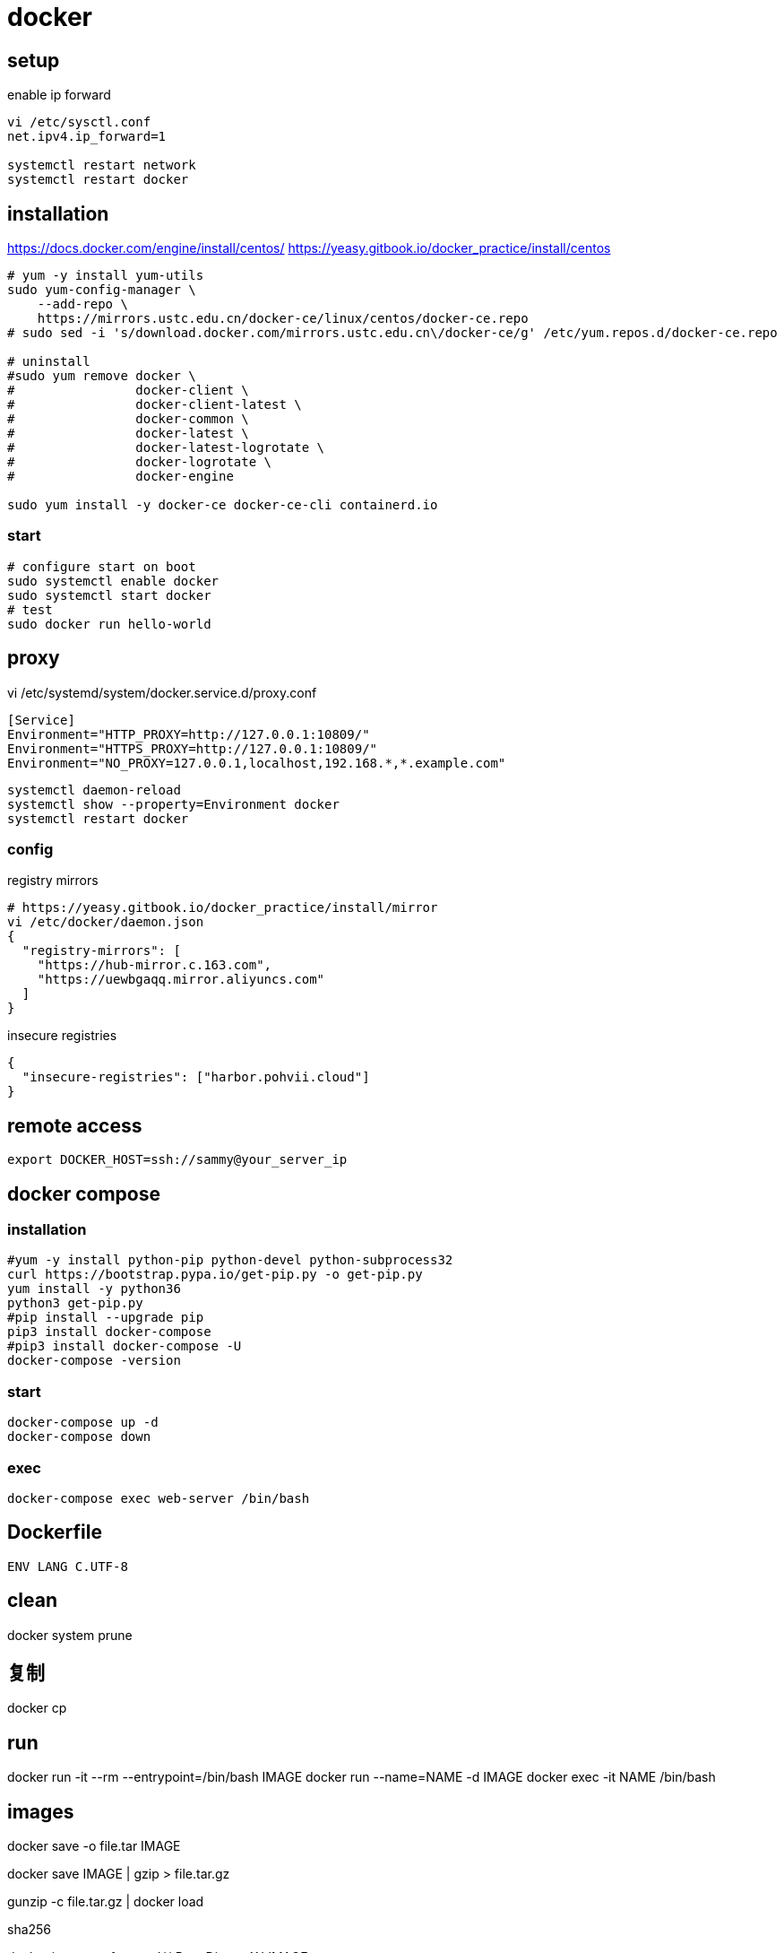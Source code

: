 = docker

== setup
.enable ip forward
----
vi /etc/sysctl.conf
net.ipv4.ip_forward=1

systemctl restart network
systemctl restart docker
----

== installation
https://docs.docker.com/engine/install/centos/
https://yeasy.gitbook.io/docker_practice/install/centos
[source,shell script]
----
# yum -y install yum-utils
sudo yum-config-manager \
    --add-repo \
    https://mirrors.ustc.edu.cn/docker-ce/linux/centos/docker-ce.repo
# sudo sed -i 's/download.docker.com/mirrors.ustc.edu.cn\/docker-ce/g' /etc/yum.repos.d/docker-ce.repo

# uninstall
#sudo yum remove docker \
#                docker-client \
#                docker-client-latest \
#                docker-common \
#                docker-latest \
#                docker-latest-logrotate \
#                docker-logrotate \
#                docker-engine

sudo yum install -y docker-ce docker-ce-cli containerd.io
----

=== start
[source,shell script]
----
# configure start on boot
sudo systemctl enable docker
sudo systemctl start docker
# test
sudo docker run hello-world
----

== proxy
vi /etc/systemd/system/docker.service.d/proxy.conf
----
[Service]
Environment="HTTP_PROXY=http://127.0.0.1:10809/"
Environment="HTTPS_PROXY=http://127.0.0.1:10809/"
Environment="NO_PROXY=127.0.0.1,localhost,192.168.*,*.example.com"
----
----
systemctl daemon-reload
systemctl show --property=Environment docker
systemctl restart docker
----

=== config
.registry mirrors
[source,shell script]
----
# https://yeasy.gitbook.io/docker_practice/install/mirror
vi /etc/docker/daemon.json
{
  "registry-mirrors": [
    "https://hub-mirror.c.163.com",
    "https://uewbgaqq.mirror.aliyuncs.com"
  ]
}
----

.insecure registries
----
{
  "insecure-registries": ["harbor.pohvii.cloud"]
}
----

//# without sudo
//groupadd docker
//usermod -aG docker $USER
//newgrp docker

== remote access
//https://docs.docker.com/engine/security/https/
//[source,shell script]
//----
//systemctl show docker.service | grep FragmentPath
//vi /usr/lib/systemd/system/docker.service
//> ExecStart=/usr/bin/dockerd --tlsverify --tlscacert=/root/.docker/ca.pem --tlscert=/root/.docker/server-cert.pem --tlskey=/root/.docker/server-key.pem -H=0.0.0.0:2376
//systemctl daemon-reload
//systemctl start docker.service
//systemctl status docker.service
//----

----
export DOCKER_HOST=ssh://sammy@your_server_ip
----

== docker compose
=== installation
[source,shell script]
----
#yum -y install python-pip python-devel python-subprocess32
curl https://bootstrap.pypa.io/get-pip.py -o get-pip.py
yum install -y python36
python3 get-pip.py
#pip install --upgrade pip
pip3 install docker-compose
#pip3 install docker-compose -U
docker-compose -version
----

=== start
----
docker-compose up -d
docker-compose down
----

=== exec
[source,shell script,subs=attributes+]
:SERVICE: web-server
----
docker-compose exec {SERVICE} /bin/bash
----

== Dockerfile
[source,dockerfile]
----
ENV LANG C.UTF-8
----

== clean
docker system prune

== 复制
docker cp

== run
docker run -it --rm --entrypoint=/bin/bash IMAGE
docker run --name=NAME -d IMAGE
docker exec -it NAME /bin/bash

== images
docker save -o file.tar IMAGE

docker save IMAGE | gzip > file.tar.gz

gunzip -c file.tar.gz | docker load

.sha256
docker inspect --format='{{.RepoDigests}}' IMAGE

== clean
https://docs.docker.com/config/pruning/
docker image prune
docker container prune

docker images | grep none | awk '{print $3}'| xargs docker rmi -f


https://www.digitalocean.com/community/tutorials/how-to-use-a-remote-docker-server-to-speed-up-your-workflow

== build
=== proxy
----
docker build . \
    --build-arg "HTTP_PROXY=http://proxy.example.com:8080/" \
    --build-arg "HTTPS_PROXY=http://proxy.example.com:8080/" \
    --build-arg "NO_PROXY=localhost,127.0.0.1,.example.com" \
    -t your/image:tag
----
https://yanh.tech/2023/11/linux-proxy-acceleration-for-apt-docker/
